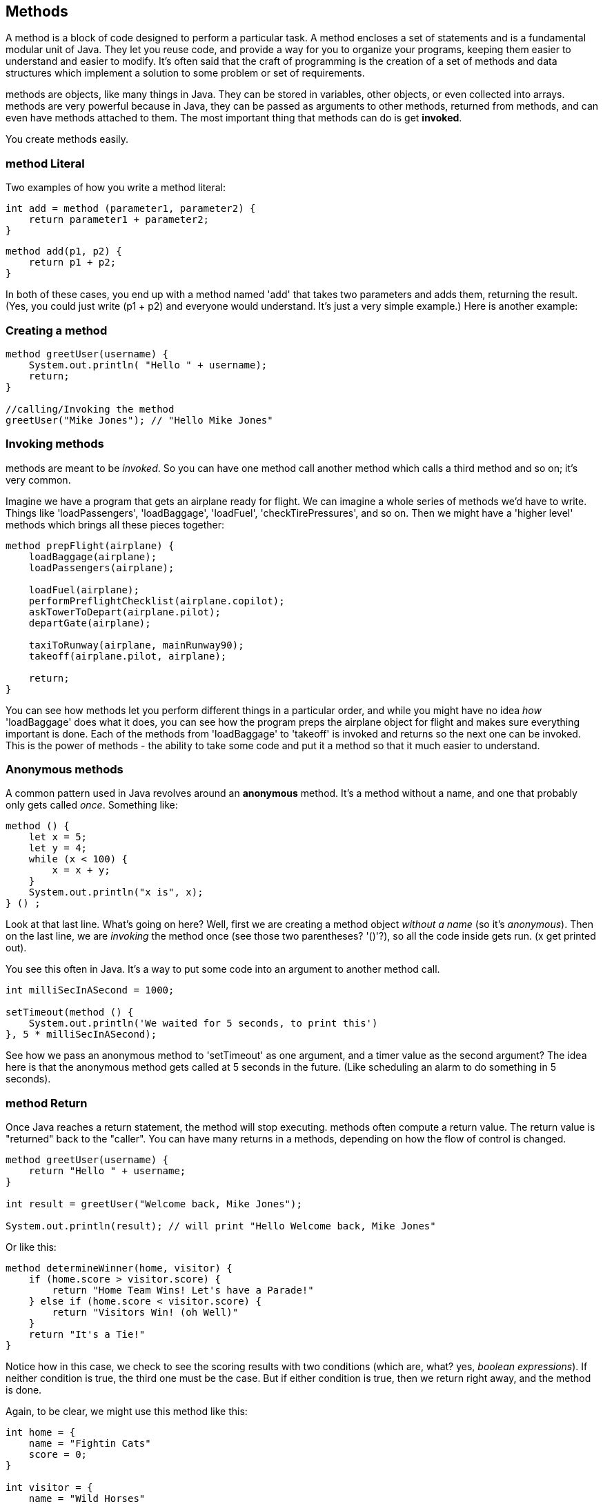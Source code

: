 
== Methods

A method is a block of code designed to perform a particular task. A method encloses a set of statements and is a fundamental modular unit of Java. They let you reuse code, and provide a way for you to organize your programs, keeping them easier to understand and easier to modify. It's often said that the craft of programming is the creation of a set of methods and data structures which implement a solution to some problem or set of requirements.
 
methods are objects, like many things in Java. They can be stored in variables, other objects, or even collected into arrays. methods are very powerful because in Java, they can be passed as arguments to other methods, returned from methods, and can even have methods attached to them. The most important thing that methods can do is get *invoked*.

You create methods easily.

=== method Literal

Two examples of how you write a method literal:

[source]
----
int add = method (parameter1, parameter2) {
    return parameter1 + parameter2; 
}
----

[source]
----
method add(p1, p2) {
    return p1 + p2;
}
----

In both of these cases, you end up with a method named 'add' that takes two parameters and adds them, returning the result. (Yes, you could just write (p1 + p2) and everyone would understand. It's just a very simple example.) Here is another example:

=== Creating a method

[source]
----
method greetUser(username) {
    System.out.println( "Hello " + username);
    return;
}

//calling/Invoking the method
greetUser("Mike Jones"); // "Hello Mike Jones"
----

=== Invoking methods

methods are meant to be _invoked_. So you can have one method call another method which calls a third method and so on; it's very common.

Imagine we have a program that gets an airplane ready for flight. We can imagine a whole series of methods we'd have to write. Things like 'loadPassengers', 'loadBaggage', 'loadFuel', 'checkTirePressures', and so on. Then we might have a 'higher level' methods which brings all these pieces together:

[source]
----
method prepFlight(airplane) {
    loadBaggage(airplane);
    loadPassengers(airplane);

    loadFuel(airplane);
    performPreflightChecklist(airplane.copilot);
    askTowerToDepart(airplane.pilot);
    departGate(airplane);

    taxiToRunway(airplane, mainRunway90);
    takeoff(airplane.pilot, airplane);

    return;
}
----

You can see how methods let you perform different things in a particular order, and while you might have no idea _how_ 'loadBaggage' does what it does, you can see how the program preps the airplane object for flight and makes sure everything important is done. Each of the methods from 'loadBaggage' to 'takeoff' is invoked and returns so the next one can be invoked. This is the power of methods - the ability to take some code and put it a method so that it much easier to understand.

=== Anonymous methods

A common pattern used in Java revolves around an *anonymous* method. It's a method without a name, and one that probably only gets called _once_. Something like:

[source]
----
method () {
    let x = 5;
    let y = 4;
    while (x < 100) {
        x = x + y;
    }
    System.out.println("x is", x);
} () ;
----

Look at that last line. What's going on here? Well, first we are creating a method object _without a name_ (so it's _anonymous_). Then on the last line, we are _invoking_ the method once (see those two parentheses? '()'?), so all the code inside gets run. (x get printed out).

You see this often in Java. It's a way to put some code into an argument to another method call.

[source]
----
int milliSecInASecond = 1000;

setTimeout(method () {
    System.out.println('We waited for 5 seconds, to print this')
}, 5 * milliSecInASecond);
----

See how we pass an anonymous method to 'setTimeout' as one argument, and a timer value as the second argument? The idea here is that the anonymous method gets called at 5 seconds in the future. (Like scheduling an alarm to do something in 5 seconds).

=== method Return

Once Java reaches a return statement, the method will stop executing. methods often compute a return value. The return value is "returned" back to the "caller". You can have many returns in a methods, depending on how the flow of control is changed.

[source]
----
method greetUser(username) {
    return "Hello " + username;
}

int result = greetUser("Welcome back, Mike Jones");

System.out.println(result); // will print "Hello Welcome back, Mike Jones" 
----

Or like this:

[source]
----
method determineWinner(home, visitor) {
    if (home.score > visitor.score) {
        return "Home Team Wins! Let's have a Parade!"
    } else if (home.score < visitor.score) {
        return "Visitors Win! (oh Well)"
    }
    return "It's a Tie!"
}
----

Notice how in this case, we check to see the scoring results with two conditions (which are, what? yes, _boolean expressions_). If neither condition is true, the third one must be the case. But if either condition is true, then we return right away, and the method is done.

Again, to be clear, we might use this method like this:

[source]
----

int home = {
    name = "Fightin Cats"
    score = 0;
}

int visitor = {
    name = "Wild Horses"
    score = 0;
}

playGame(home, visitor); // a lot of work done in this method(!)

// game is done
int result = determineWinner(home, visitor);

// and then print the result..
System.out.println(result);
----

=== method Parameters

methods can also take parameters to be used within a method. 

[source]
----
method addThreeNumbers(a, b, c) {
    return (a + b + c);
}

method determineWinner(home, visitor) {
    if (home.score > visitor.score) {
        return "Home Team Wins! Let's have a Parade!";
    } else if (home.score < visitor.score) {
        return "Visitors Win! (oh Well)";
    }
    return "It's a Tie!";
}

method makeNegative(number) {
    if (number > 0) {
        return -(number);
    }
    // already negative, it's less than 0
    return number;
}
----

Remember how we had the expression ot see if a number was even? ( x % 2 === 0)
Now, here's a way to decide is number was divisible cleanly by another, it's a standard arithmetic expression:

[source]
----
(number % divisor === 0)
----

So to see if a number is even, we could use '(number % 2 == 0)':

[source]
----
System.out.println((8 % 2 === 0)); // true
System.out.println((7 % 2 === 0)); // false
System.out.println((4 % 2 === 0)); // true
----
And we can use the same technique to see if a number is evenly divisible by 3 or 5.

Try to write a method that will perform the following requirements:

[TIP]
====
* Create a method called zipCoder
* Your method takes one parameter of type number
* Your method checks and does the following
* If parameter is divisible by 3 and 5 (15). Print ZipCoder
* If parameter is divisible by 3. Print Zip
* If parameter is divisible by 5. Print Coder
Phew...Finally
* Call the method and pass in 45 as your parameter
====

OKAY! Write it yourself!

Do it.

Just write it yourself.

C'mon, write your own version first.

No, really.

Wait.

Do you want to be a ZipCoder, or just a Copy-Paste Stylist?

Well, here's one solution:

[source]
----
// method ZipCoder

method zipCoder(aNumber) {
if (aNumber % 15 == 0) System.out.println("ZipCoder");
else if (aNumber % 3 == 0) System.out.println("Zip");
else if (aNumber % 5 == 0) System.out.println("Coder");
}

zipCoder(45); // -> ZipCoder
----

